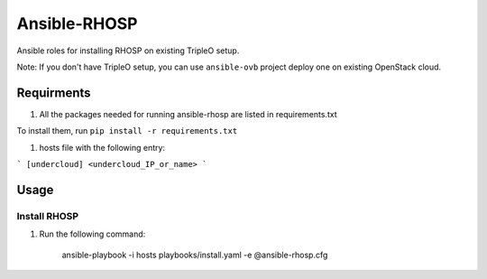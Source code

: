 Ansible-RHOSP
===========================

Ansible roles for installing RHOSP on existing TripleO setup.

Note: If you don't have TripleO setup, you can use ``ansible-ovb`` project deploy one on existing OpenStack cloud.

Requirments
-----------

#. All the packages needed for running ansible-rhosp are listed in requirements.txt

To install them, run ``pip install -r requirements.txt``

#. hosts file with the following entry:

```
[undercloud]
<undercloud_IP_or_name>
```

Usage
-----

Install RHOSP
^^^^^^^^^^^^^^^^^^^^

#. Run the following command:

       ansible-playbook -i hosts playbooks/install.yaml -e @ansible-rhosp.cfg
